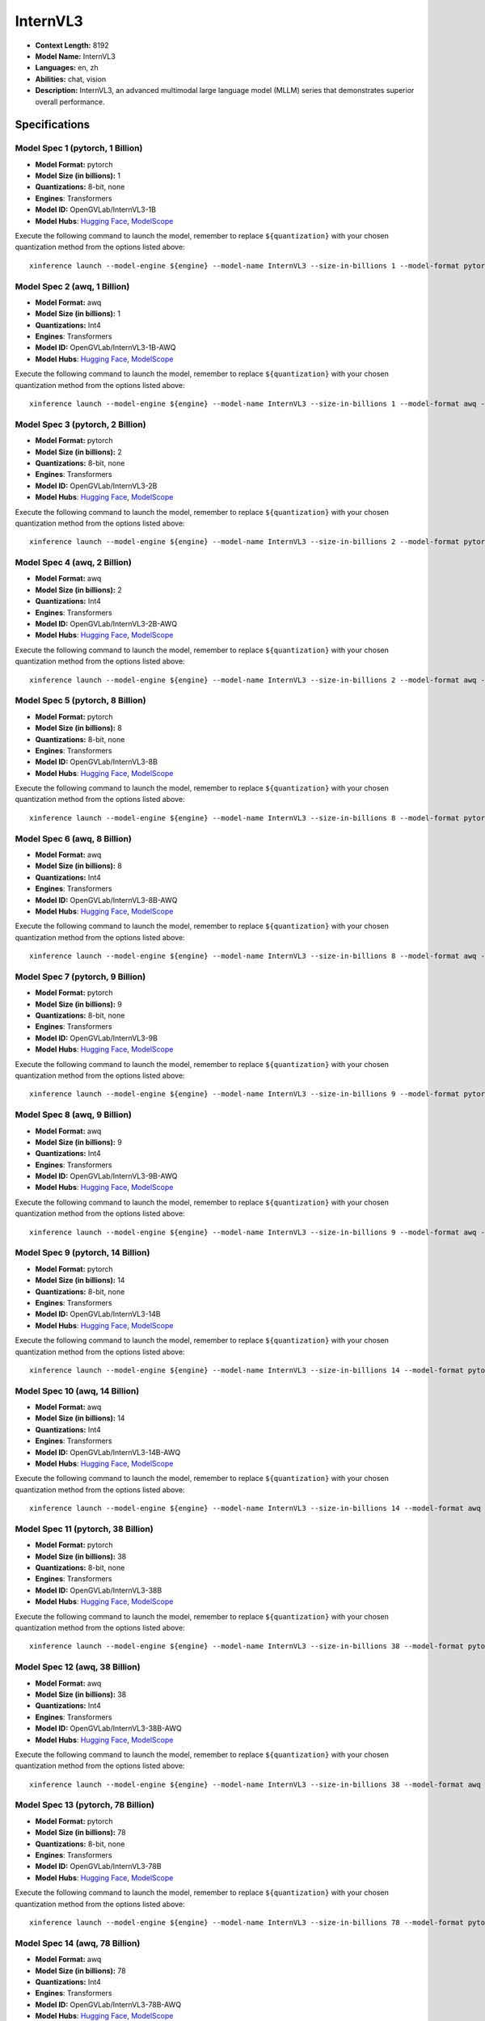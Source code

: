 .. _models_llm_internvl3:

========================================
InternVL3
========================================

- **Context Length:** 8192
- **Model Name:** InternVL3
- **Languages:** en, zh
- **Abilities:** chat, vision
- **Description:** InternVL3, an advanced multimodal large language model (MLLM) series that demonstrates superior overall performance.

Specifications
^^^^^^^^^^^^^^


Model Spec 1 (pytorch, 1 Billion)
++++++++++++++++++++++++++++++++++++++++

- **Model Format:** pytorch
- **Model Size (in billions):** 1
- **Quantizations:** 8-bit, none
- **Engines**: Transformers
- **Model ID:** OpenGVLab/InternVL3-1B
- **Model Hubs**:  `Hugging Face <https://huggingface.co/OpenGVLab/InternVL3-1B>`__, `ModelScope <https://modelscope.cn/models/OpenGVLab/InternVL3-1B>`__

Execute the following command to launch the model, remember to replace ``${quantization}`` with your
chosen quantization method from the options listed above::

   xinference launch --model-engine ${engine} --model-name InternVL3 --size-in-billions 1 --model-format pytorch --quantization ${quantization}


Model Spec 2 (awq, 1 Billion)
++++++++++++++++++++++++++++++++++++++++

- **Model Format:** awq
- **Model Size (in billions):** 1
- **Quantizations:** Int4
- **Engines**: Transformers
- **Model ID:** OpenGVLab/InternVL3-1B-AWQ
- **Model Hubs**:  `Hugging Face <https://huggingface.co/OpenGVLab/InternVL3-1B-AWQ>`__, `ModelScope <https://modelscope.cn/models/OpenGVLab/InternVL3-1B-AWQ>`__

Execute the following command to launch the model, remember to replace ``${quantization}`` with your
chosen quantization method from the options listed above::

   xinference launch --model-engine ${engine} --model-name InternVL3 --size-in-billions 1 --model-format awq --quantization ${quantization}


Model Spec 3 (pytorch, 2 Billion)
++++++++++++++++++++++++++++++++++++++++

- **Model Format:** pytorch
- **Model Size (in billions):** 2
- **Quantizations:** 8-bit, none
- **Engines**: Transformers
- **Model ID:** OpenGVLab/InternVL3-2B
- **Model Hubs**:  `Hugging Face <https://huggingface.co/OpenGVLab/InternVL3-2B>`__, `ModelScope <https://modelscope.cn/models/OpenGVLab/InternVL3-2B>`__

Execute the following command to launch the model, remember to replace ``${quantization}`` with your
chosen quantization method from the options listed above::

   xinference launch --model-engine ${engine} --model-name InternVL3 --size-in-billions 2 --model-format pytorch --quantization ${quantization}


Model Spec 4 (awq, 2 Billion)
++++++++++++++++++++++++++++++++++++++++

- **Model Format:** awq
- **Model Size (in billions):** 2
- **Quantizations:** Int4
- **Engines**: Transformers
- **Model ID:** OpenGVLab/InternVL3-2B-AWQ
- **Model Hubs**:  `Hugging Face <https://huggingface.co/OpenGVLab/InternVL3-2B-AWQ>`__, `ModelScope <https://modelscope.cn/models/OpenGVLab/InternVL3-2B-AWQ>`__

Execute the following command to launch the model, remember to replace ``${quantization}`` with your
chosen quantization method from the options listed above::

   xinference launch --model-engine ${engine} --model-name InternVL3 --size-in-billions 2 --model-format awq --quantization ${quantization}


Model Spec 5 (pytorch, 8 Billion)
++++++++++++++++++++++++++++++++++++++++

- **Model Format:** pytorch
- **Model Size (in billions):** 8
- **Quantizations:** 8-bit, none
- **Engines**: Transformers
- **Model ID:** OpenGVLab/InternVL3-8B
- **Model Hubs**:  `Hugging Face <https://huggingface.co/OpenGVLab/InternVL3-8B>`__, `ModelScope <https://modelscope.cn/models/OpenGVLab/InternVL3-8B>`__

Execute the following command to launch the model, remember to replace ``${quantization}`` with your
chosen quantization method from the options listed above::

   xinference launch --model-engine ${engine} --model-name InternVL3 --size-in-billions 8 --model-format pytorch --quantization ${quantization}


Model Spec 6 (awq, 8 Billion)
++++++++++++++++++++++++++++++++++++++++

- **Model Format:** awq
- **Model Size (in billions):** 8
- **Quantizations:** Int4
- **Engines**: Transformers
- **Model ID:** OpenGVLab/InternVL3-8B-AWQ
- **Model Hubs**:  `Hugging Face <https://huggingface.co/OpenGVLab/InternVL3-8B-AWQ>`__, `ModelScope <https://modelscope.cn/models/OpenGVLab/InternVL3-8B-AWQ>`__

Execute the following command to launch the model, remember to replace ``${quantization}`` with your
chosen quantization method from the options listed above::

   xinference launch --model-engine ${engine} --model-name InternVL3 --size-in-billions 8 --model-format awq --quantization ${quantization}


Model Spec 7 (pytorch, 9 Billion)
++++++++++++++++++++++++++++++++++++++++

- **Model Format:** pytorch
- **Model Size (in billions):** 9
- **Quantizations:** 8-bit, none
- **Engines**: Transformers
- **Model ID:** OpenGVLab/InternVL3-9B
- **Model Hubs**:  `Hugging Face <https://huggingface.co/OpenGVLab/InternVL3-9B>`__, `ModelScope <https://modelscope.cn/models/OpenGVLab/InternVL3-9B>`__

Execute the following command to launch the model, remember to replace ``${quantization}`` with your
chosen quantization method from the options listed above::

   xinference launch --model-engine ${engine} --model-name InternVL3 --size-in-billions 9 --model-format pytorch --quantization ${quantization}


Model Spec 8 (awq, 9 Billion)
++++++++++++++++++++++++++++++++++++++++

- **Model Format:** awq
- **Model Size (in billions):** 9
- **Quantizations:** Int4
- **Engines**: Transformers
- **Model ID:** OpenGVLab/InternVL3-9B-AWQ
- **Model Hubs**:  `Hugging Face <https://huggingface.co/OpenGVLab/InternVL3-9B-AWQ>`__, `ModelScope <https://modelscope.cn/models/OpenGVLab/InternVL3-9B-AWQ>`__

Execute the following command to launch the model, remember to replace ``${quantization}`` with your
chosen quantization method from the options listed above::

   xinference launch --model-engine ${engine} --model-name InternVL3 --size-in-billions 9 --model-format awq --quantization ${quantization}


Model Spec 9 (pytorch, 14 Billion)
++++++++++++++++++++++++++++++++++++++++

- **Model Format:** pytorch
- **Model Size (in billions):** 14
- **Quantizations:** 8-bit, none
- **Engines**: Transformers
- **Model ID:** OpenGVLab/InternVL3-14B
- **Model Hubs**:  `Hugging Face <https://huggingface.co/OpenGVLab/InternVL3-14B>`__, `ModelScope <https://modelscope.cn/models/OpenGVLab/InternVL3-14B>`__

Execute the following command to launch the model, remember to replace ``${quantization}`` with your
chosen quantization method from the options listed above::

   xinference launch --model-engine ${engine} --model-name InternVL3 --size-in-billions 14 --model-format pytorch --quantization ${quantization}


Model Spec 10 (awq, 14 Billion)
++++++++++++++++++++++++++++++++++++++++

- **Model Format:** awq
- **Model Size (in billions):** 14
- **Quantizations:** Int4
- **Engines**: Transformers
- **Model ID:** OpenGVLab/InternVL3-14B-AWQ
- **Model Hubs**:  `Hugging Face <https://huggingface.co/OpenGVLab/InternVL3-14B-AWQ>`__, `ModelScope <https://modelscope.cn/models/OpenGVLab/InternVL3-14B-AWQ>`__

Execute the following command to launch the model, remember to replace ``${quantization}`` with your
chosen quantization method from the options listed above::

   xinference launch --model-engine ${engine} --model-name InternVL3 --size-in-billions 14 --model-format awq --quantization ${quantization}


Model Spec 11 (pytorch, 38 Billion)
++++++++++++++++++++++++++++++++++++++++

- **Model Format:** pytorch
- **Model Size (in billions):** 38
- **Quantizations:** 8-bit, none
- **Engines**: Transformers
- **Model ID:** OpenGVLab/InternVL3-38B
- **Model Hubs**:  `Hugging Face <https://huggingface.co/OpenGVLab/InternVL3-38B>`__, `ModelScope <https://modelscope.cn/models/OpenGVLab/InternVL3-38B>`__

Execute the following command to launch the model, remember to replace ``${quantization}`` with your
chosen quantization method from the options listed above::

   xinference launch --model-engine ${engine} --model-name InternVL3 --size-in-billions 38 --model-format pytorch --quantization ${quantization}


Model Spec 12 (awq, 38 Billion)
++++++++++++++++++++++++++++++++++++++++

- **Model Format:** awq
- **Model Size (in billions):** 38
- **Quantizations:** Int4
- **Engines**: Transformers
- **Model ID:** OpenGVLab/InternVL3-38B-AWQ
- **Model Hubs**:  `Hugging Face <https://huggingface.co/OpenGVLab/InternVL3-38B-AWQ>`__, `ModelScope <https://modelscope.cn/models/OpenGVLab/InternVL3-38B-AWQ>`__

Execute the following command to launch the model, remember to replace ``${quantization}`` with your
chosen quantization method from the options listed above::

   xinference launch --model-engine ${engine} --model-name InternVL3 --size-in-billions 38 --model-format awq --quantization ${quantization}


Model Spec 13 (pytorch, 78 Billion)
++++++++++++++++++++++++++++++++++++++++

- **Model Format:** pytorch
- **Model Size (in billions):** 78
- **Quantizations:** 8-bit, none
- **Engines**: Transformers
- **Model ID:** OpenGVLab/InternVL3-78B
- **Model Hubs**:  `Hugging Face <https://huggingface.co/OpenGVLab/InternVL3-78B>`__, `ModelScope <https://modelscope.cn/models/OpenGVLab/InternVL3-78B>`__

Execute the following command to launch the model, remember to replace ``${quantization}`` with your
chosen quantization method from the options listed above::

   xinference launch --model-engine ${engine} --model-name InternVL3 --size-in-billions 78 --model-format pytorch --quantization ${quantization}


Model Spec 14 (awq, 78 Billion)
++++++++++++++++++++++++++++++++++++++++

- **Model Format:** awq
- **Model Size (in billions):** 78
- **Quantizations:** Int4
- **Engines**: Transformers
- **Model ID:** OpenGVLab/InternVL3-78B-AWQ
- **Model Hubs**:  `Hugging Face <https://huggingface.co/OpenGVLab/InternVL3-78B-AWQ>`__, `ModelScope <https://modelscope.cn/models/OpenGVLab/InternVL3-78B-AWQ>`__

Execute the following command to launch the model, remember to replace ``${quantization}`` with your
chosen quantization method from the options listed above::

   xinference launch --model-engine ${engine} --model-name InternVL3 --size-in-billions 78 --model-format awq --quantization ${quantization}

